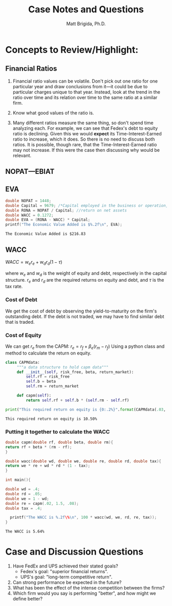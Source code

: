 #+TITLE: Case Notes and Questions
#+AUTHOR: Matt Brigida, Ph.D.
#+options: toc:nil

* Concepts to Review/Highlight:
** Financial Ratios
1.  Financial ratio values can be volatile. Don't pick out one ratio for one particular year and draw conclusions from it---it could be due to particular charges unique to that year.  Instead, look at the trend in the ratio over time and its relation over time to the same ratio at a similar firm.

2.  Know what good values of the ratio is.

3.  Many different ratios measure the same thing, so don't spend time analyzing each.  For example, we can see that Fedex's debt to equity ratio is declining.  Given this we would *expect* its Time-Interest-Earned ratio to increase, which it does.  So there is no need to discuss both ratios.  It is possible, though rare, that the Time-Interest-Earned ratio may not increase.  If this were the case then discussing why would be relevant.  
** NOPAT---EBIAT
** EVA

#+begin_src C :includes <stdio.h> :exports both
  double NOPAT = 1448;
  double Capital = 9679; /*Capital employed in the business or operation, how does this differ from total assets?*/
  double RONA = NOPAT / Capital; //return on net assets
  double WACC = 0.1272;
  double EVA = (RONA - WACC) * Capital;
  printf("The Economic Value Added is $%.2f\n", EVA);
#+end_src

#+results:
: The Economic Value Added is $216.83

** WACC

$WACC = w_e r_e + w_d r_d (1 - \tau)$

where $w_e$ and $w_d$ is the weight of equity and debt, respectively in the capital structure.  $r_e$ and $r_d$ are the required returns on equity and debt, and $\tau$ is the tax rate.

*** Cost of Debt

We get the cost of debt by observing the yield-to-maturity on the firm's outstanding debt.  If the debt is not traded, we may have to find similar debt that is traded.  

*** Cost of Equity

We can get $r_e$ from the CAPM: $r_e = r_f + \beta_e (r_m - r_f)$  Using a python class and method to calculate the return on equity.

#+begin_src python :exports both :results output
class CAPMdata:
     """a data structure to hold capm data"""
     def __init__(self, risk_free, beta, return_market):
         self.rf = risk_free
         self.b = beta
         self.rm = return_market

     def capm(self):
         return self.rf + self.b * (self.rm - self.rf)

print("This required return on equity is {0:.2%}".format(CAPMdata(.03, 1.5, .08).capm()))
#+end_src

#+results:
: This required return on equity is 10.50%

*** Putting it together to calculate the WACC

#+begin_src C :includes <stdio.h> :exports both
double capm(double rf, double beta, double rm){
return rf + beta * (rm - rf);
}

double wacc(double wd, double we, double re, double rd, double tax){
return we * re + wd * rd * (1 - tax);
}

int main(){

double wd = .4;
double rd = .05;
double we = 1 - wd;
double re = capm(.02, 1.5, .08);
double tax = .4;

  printf("The WACC is %.2f\%\n", 100 * wacc(wd, we, rd, re, tax));
}

#+end_src

#+results:
: The WACC is 5.64%



* Case and Discussion Questions

1. Have FedEx and UPS achieved their stated goals?
   + Fedex's goal: "superior financial returns".
   + UPS's goal: "long-term competitive return".
2. Can strong performance be expected in the future?
3. What has been the effect of the intense competition between the firms?
4. Which firm would you say is performing "better", and how might we define better?





